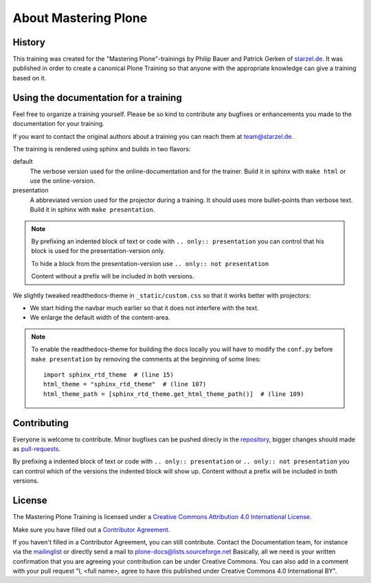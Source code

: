 About Mastering Plone
=====================

History
-------

This training was created for the "Mastering Plone"-trainings by Philip Bauer and Patrick Gerken of `starzel.de <http://www.starzel.de>`_. It was published in order to create a canonical Plone Training so that anyone with the appropriate knowledge can give a training based on it.


Using the documentation for a training
---------------------------------------

Feel free to organize a training yourself. Please be so kind to contribute any bugfixes or enhancements you made to the documentation for your training.

If you want to contact the original authors about a training you can reach them at team@starzel.de.

The training is rendered using sphinx and builds in two flavors:

default
    The verbose version used for the online-documentation and for the trainer. Build it in sphinx with ``make html`` or use the online-version.

presentation
    A abbreviated version used for the projector during a training. It should uses more bullet-points than verbose text. Build it in sphinx with ``make presentation``.

.. note::

    By prefixing an indented block of text or code with ``.. only:: presentation`` you can control that his block is used for the presentation-version only.

    To hide a block from the presentation-version use ``.. only:: not presentation``

    Content without a prefix will be included in both versions.

We slightly tweaked readthedocs-theme in ``_static/custom.css`` so that it works better with projectors:

- We start hiding the navbar much earlier so that it does not interfere with the text.
- We enlarge the default width of the content-area.

.. note::

    To enable the readthedocs-theme for building the docs locally you will have to modify the ``conf.py`` before ``make presentation`` by removing the comments at the beginning of some lines::

        import sphinx_rtd_theme  # (line 15)
        html_theme = "sphinx_rtd_theme"  # (line 107)
        html_theme_path = [sphinx_rtd_theme.get_html_theme_path()]  # (line 109)


Contributing
------------

Everyone is welcome to contribute. Minor bugfixes can be pushed direcly in the `repository <https://github.com/plone/training>`_, bigger changes should made as `pull-requests <https://github.com/plone/training/pull/>`_.

By prefixing a indented block of text or code with ``.. only:: presentation`` or ``.. only:: not presentation`` you can control which of the versions the indented block will show up. Content without a prefix will be included in both versions.


License
-------

The Mastering Plone Training is licensed under a `Creative Commons Attribution 4.0 International License <http://creativecommons.org/licenses/by/4.0/>`_.

Make sure you have filled out a `Contributor Agreement <http://plone.org/foundation/contributors-agreement>`_.

If you haven't filled in a Contributor Agreement, you can still contribute. Contact the Documentation team, for instance via the `mailinglist <http://sourceforge.net/p/plone/mailman/plone-docs/>`_ or directly send a mail to plone-docs@lists.sourceforge.net
Basically, all we need is your written confirmation that you are agreeing your contribution can be under Creative Commons. You can also add in a comment with your pull request "I, <full name>, agree to have this published under Creative Commons 4.0 International BY".

